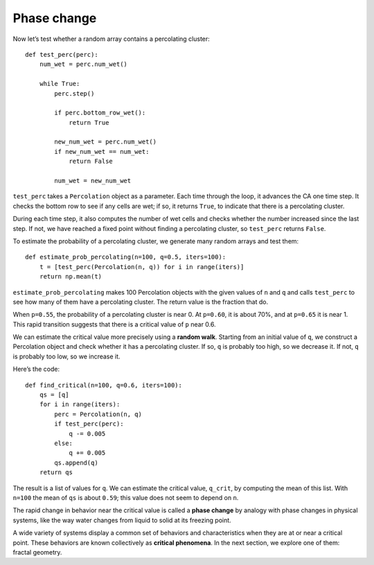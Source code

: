 Phase change
------------
Now let’s test whether a random array contains a percolating cluster:

::

    def test_perc(perc):
        num_wet = perc.num_wet()

        while True:
            perc.step()

            if perc.bottom_row_wet():
                return True

            new_num_wet = perc.num_wet()
            if new_num_wet == num_wet:
                return False

            num_wet = new_num_wet

``test_perc`` takes a ``Percolation`` object as a parameter. Each time through the loop, it advances the CA one time step. It checks the bottom row to see if any cells are wet; if so, it returns ``True``, to indicate that there is a percolating cluster.

During each time step, it also computes the number of wet cells and checks whether the number increased since the last step. If not, we have reached a fixed point without finding a percolating cluster, so ``test_perc`` returns ``False``.

To estimate the probability of a percolating cluster, we generate many random arrays and test them:

::

    def estimate_prob_percolating(n=100, q=0.5, iters=100):
        t = [test_perc(Percolation(n, q)) for i in range(iters)]
        return np.mean(t)

``estimate_prob_percolating`` makes 100 Percolation objects with the given values of ``n`` and ``q`` and calls ``test_perc`` to see how many of them have a percolating cluster. The return value is the fraction that do.

When ``p=0.55``, the probability of a percolating cluster is near 0. At ``p=0.60``, it is about 70%, and at ``p=0.65`` it is near 1. This rapid transition suggests that there is a critical value of ``p`` near 0.6.

We can estimate the critical value more precisely using a **random walk**. Starting from an initial value of ``q``, we construct a Percolation object and check whether it has a percolating cluster. If so, ``q`` is probably too high, so we decrease it. If not, ``q`` is probably too low, so we increase it.

Here’s the code:

::

    def find_critical(n=100, q=0.6, iters=100):
        qs = [q]
        for i in range(iters):
            perc = Percolation(n, q)
            if test_perc(perc):
                q -= 0.005
            else:
                q += 0.005
            qs.append(q)
        return qs

The result is a list of values for ``q``. We can estimate the critical value, ``q_crit``, by computing the mean of this list. With ``n=100`` the mean of ``qs`` is about ``0.59``; this value does not seem to depend on ``n``.

The rapid change in behavior near the critical value is called a **phase change** by analogy with phase changes in physical systems, like the way water changes from liquid to solid at its freezing point.

A wide variety of systems display a common set of behaviors and characteristics when they are at or near a critical point. These behaviors are known collectively as **critical phenomena**. In the next section, we explore one of them: fractal geometry.

.. mchoice:: q_8.5
   :answer_a: Critical phenomena
   :answer_b: Phase change
   :answer_c: Random walk
   :answer_d: None of the above
   :correct: b
   :feedback_a: Incorrect, critical phenomena are a common set of behaviors that a wide variety of systems display when they are at or near a critical point. 
   :feedback_b: Correct!
   :feedback_c: Incorrect. Random walk is used to estimate the the critical value more precisely 
   :feedback_d: Incorrect. There is one right answer

   What is the the rapid change in behavior near the critical value called?
    
.. fillintheblank:: q_8.5.2
   :casei:
   
   If you wanted to estimate the critical value more precisely you would want to use a |blank|.

   - :random walk: Correct
     :x: Incorrect. Please try again.